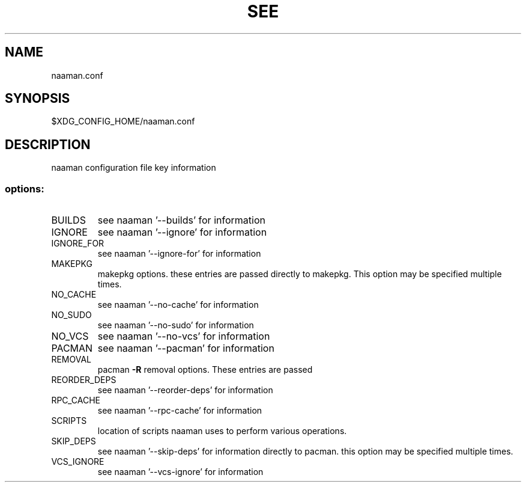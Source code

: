 .TH SEE "1" "<Month Year>" "naaman.conf" "User Commands"
.SH NAME
naaman.conf
.SH SYNOPSIS
$XDG_CONFIG_HOME/naaman.conf
.SH DESCRIPTION
naaman configuration file key information
.SS "options:"
.TP
BUILDS
see naaman '\-\-builds' for information
.TP
IGNORE
see naaman '\-\-ignore' for information
.TP
IGNORE_FOR
see naaman '\-\-ignore-for' for information
.TP
MAKEPKG
makepkg options. these entries are passed directly to makepkg.
This option may be specified multiple times.
.TP
NO_CACHE
see naaman '\-\-no\-cache' for information
.TP
NO_SUDO
see naaman '\-\-no\-sudo' for information
.TP
NO_VCS
see naaman '\-\-no\-vcs' for information
.TP
PACMAN
see naaman '\-\-pacman' for information
.TP
REMOVAL
pacman \fB\-R\fR removal options. These entries are passed
.TP
REORDER_DEPS
see naaman '\-\-reorder\-deps' for information
.TP
RPC_CACHE
see naaman '\-\-rpc\-cache' for information
.TP
SCRIPTS
location of scripts naaman uses to perform various operations.
.TP
SKIP_DEPS
see naaman '\-\-skip\-deps' for information
directly to pacman. this option may be specified multiple times.
.TP
VCS_IGNORE
see naaman '\-\-vcs\-ignore' for information
